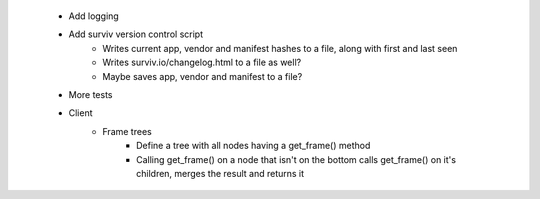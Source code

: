  * Add logging
 * Add surviv version control script
    * Writes current app, vendor and manifest hashes to a file, along with first and last seen
    * Writes surviv.io/changelog.html to a file as well?
    * Maybe saves app, vendor and manifest to a file?
 * More tests
 * Client
    * Frame trees
        * Define a tree with all nodes having a get_frame() method
        * Calling get_frame() on a node that isn't on the bottom calls get_frame() on it's children, merges the result and returns it
